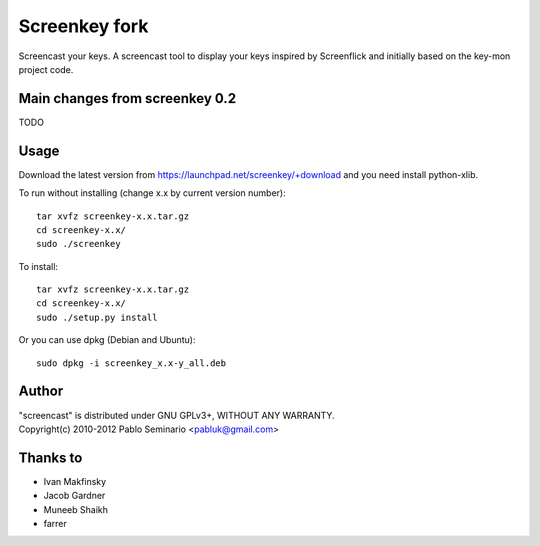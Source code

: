 Screenkey fork
==============

Screencast your keys.
A screencast tool to display your keys inspired by Screenflick
and initially based on the key-mon project code.


Main changes from screenkey 0.2
-------------------------------

TODO


Usage
-----

Download the latest version from https://launchpad.net/screenkey/+download
and you need install python-xlib.

To run without installing (change x.x by current version number)::

  tar xvfz screenkey-x.x.tar.gz
  cd screenkey-x.x/
  sudo ./screenkey

To install::

  tar xvfz screenkey-x.x.tar.gz
  cd screenkey-x.x/
  sudo ./setup.py install

Or you can use dpkg (Debian and Ubuntu)::

  sudo dpkg -i screenkey_x.x-y_all.deb


Author
------

| "screencast" is distributed under GNU GPLv3+, WITHOUT ANY WARRANTY.
| Copyright(c) 2010-2012 Pablo Seminario <pabluk@gmail.com>


Thanks to
---------

* Ivan Makfinsky
* Jacob Gardner
* Muneeb Shaikh
* farrer
